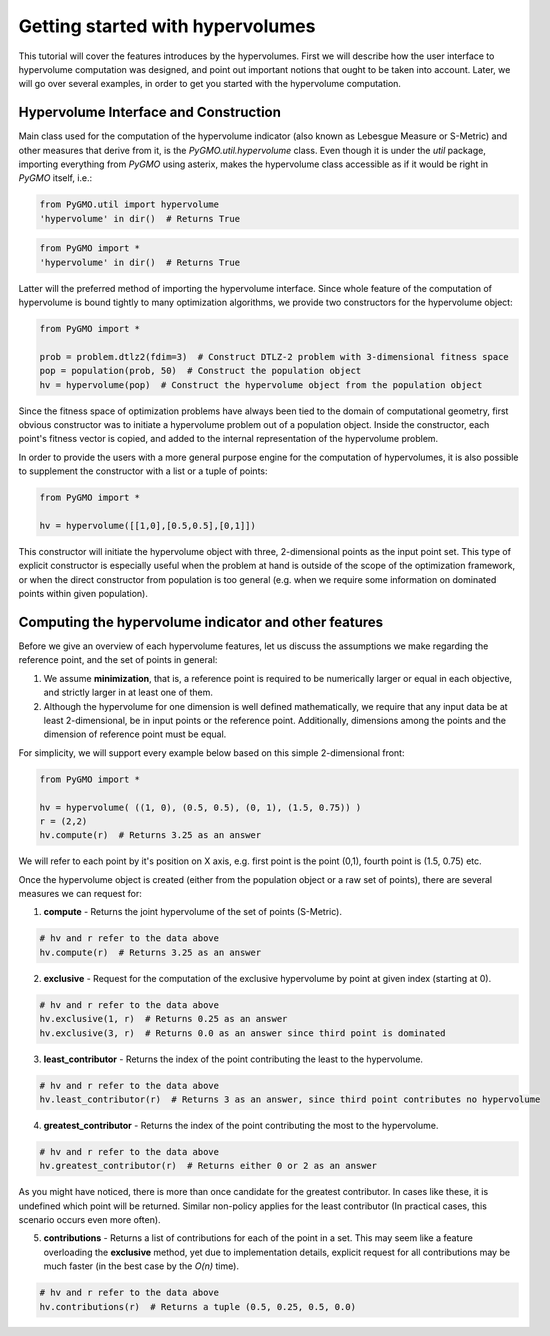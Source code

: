 .. _getting_started_with_hyper_volumes:

================================================================
Getting started with hypervolumes
================================================================

This tutorial will cover the features introduces by the hypervolumes.
First we will describe how the user interface to hypervolume computation was designed, and point out important notions that ought to be taken into account.
Later, we will go over several examples, in order to get you started with the hypervolume computation.

Hypervolume Interface and Construction
======================================

Main class used for the computation of the hypervolume indicator (also known as Lebesgue Measure or S-Metric) and other measures that derive from it, is the `PyGMO.util.hypervolume` class. Even though it is under the *util* package, importing everything from `PyGMO` using asterix, makes the hypervolume class accessible as if it would be right in `PyGMO` itself, i.e.:

.. code-block:: python

  from PyGMO.util import hypervolume
  'hypervolume' in dir()  # Returns True
    
.. code-block:: python

  from PyGMO import *
  'hypervolume' in dir()  # Returns True
  
Latter will the preferred method of importing the hypervolume interface. Since whole feature of the computation of hypervolume is bound tightly to many optimization algorithms, we provide two constructors for the hypervolume object:

.. code-block:: python

  from PyGMO import *

  prob = problem.dtlz2(fdim=3)  # Construct DTLZ-2 problem with 3-dimensional fitness space
  pop = population(prob, 50)  # Construct the population object
  hv = hypervolume(pop)  # Construct the hypervolume object from the population object
  
Since the fitness space of optimization problems have always been tied to the domain of computational geometry, first obvious constructor was to initiate a hypervolume problem out of a population object.
Inside the constructor, each point's fitness vector is copied, and added to the internal representation of the hypervolume problem.

In order to provide the users with a more general purpose engine for the computation of hypervolumes, it is also possible to supplement the constructor with a list or a tuple of points:

.. code-block:: python

  from PyGMO import *

  hv = hypervolume([[1,0],[0.5,0.5],[0,1]])

This constructor will initiate the hypervolume object with three, 2-dimensional points as the input point set. This type of explicit constructor is especially useful when the problem at hand is outside of the scope of the optimization framework, or when the direct constructor from population is too general (e.g. when we require some information on dominated points within given population).

Computing the hypervolume indicator and other features
======================================================

Before we give an overview of each hypervolume features, let us discuss the assumptions we make regarding the reference point, and the set of points in general:

1. We assume **minimization**, that is, a reference point is required to be numerically larger or equal in each objective, and strictly larger in at least one of them.
2. Although the hypervolume for one dimension is well defined mathematically, we require that any input data be at least 2-dimensional, be in input points or the reference point. Additionally, dimensions among the points and the dimension of reference point must be equal.


For simplicity, we will support every example below based on this simple 2-dimensional front:

.. code-block:: python

  from PyGMO import *

  hv = hypervolume( ((1, 0), (0.5, 0.5), (0, 1), (1.5, 0.75)) )
  r = (2,2)
  hv.compute(r)  # Returns 3.25 as an answer

We will refer to each point by it's position on X axis, e.g. first point is the point (0,1), fourth point is (1.5, 0.75) etc.

.. image:: ../images/tutorials/hv_front_2d_simple.png
  :width: 750px

Once the hypervolume object is created (either from the population object or a raw set of points), there are several measures we can request for:

1. **compute** - Returns the joint hypervolume of the set of points (S-Metric).

.. code-block:: python

  # hv and r refer to the data above
  hv.compute(r)  # Returns 3.25 as an answer

2. **exclusive** - Request for the computation of the exclusive hypervolume by point at given index (starting at 0).

.. code-block:: python

  # hv and r refer to the data above
  hv.exclusive(1, r)  # Returns 0.25 as an answer
  hv.exclusive(3, r)  # Returns 0.0 as an answer since third point is dominated

3. **least_contributor** - Returns the index of the point contributing the least to the hypervolume.

.. code-block:: python

  # hv and r refer to the data above
  hv.least_contributor(r)  # Returns 3 as an answer, since third point contributes no hypervolume

4. **greatest_contributor** - Returns the index of the point contributing the most to the hypervolume.

.. code-block:: python

  # hv and r refer to the data above
  hv.greatest_contributor(r)  # Returns either 0 or 2 as an answer

As you might have noticed, there is more than once candidate for the greatest contributor.
In cases like these, it is undefined which point will be returned. Similar non-policy applies for the least contributor (In practical cases, this scenario occurs even more often).

5. **contributions** - Returns a list of contributions for each of the point in a set. This may seem like a feature overloading the **exclusive** method, yet due to implementation details, explicit request for all contributions may be much faster (in the best case by the *O(n)* time).

.. code-block:: python

  # hv and r refer to the data above
  hv.contributions(r)  # Returns a tuple (0.5, 0.25, 0.5, 0.0)
